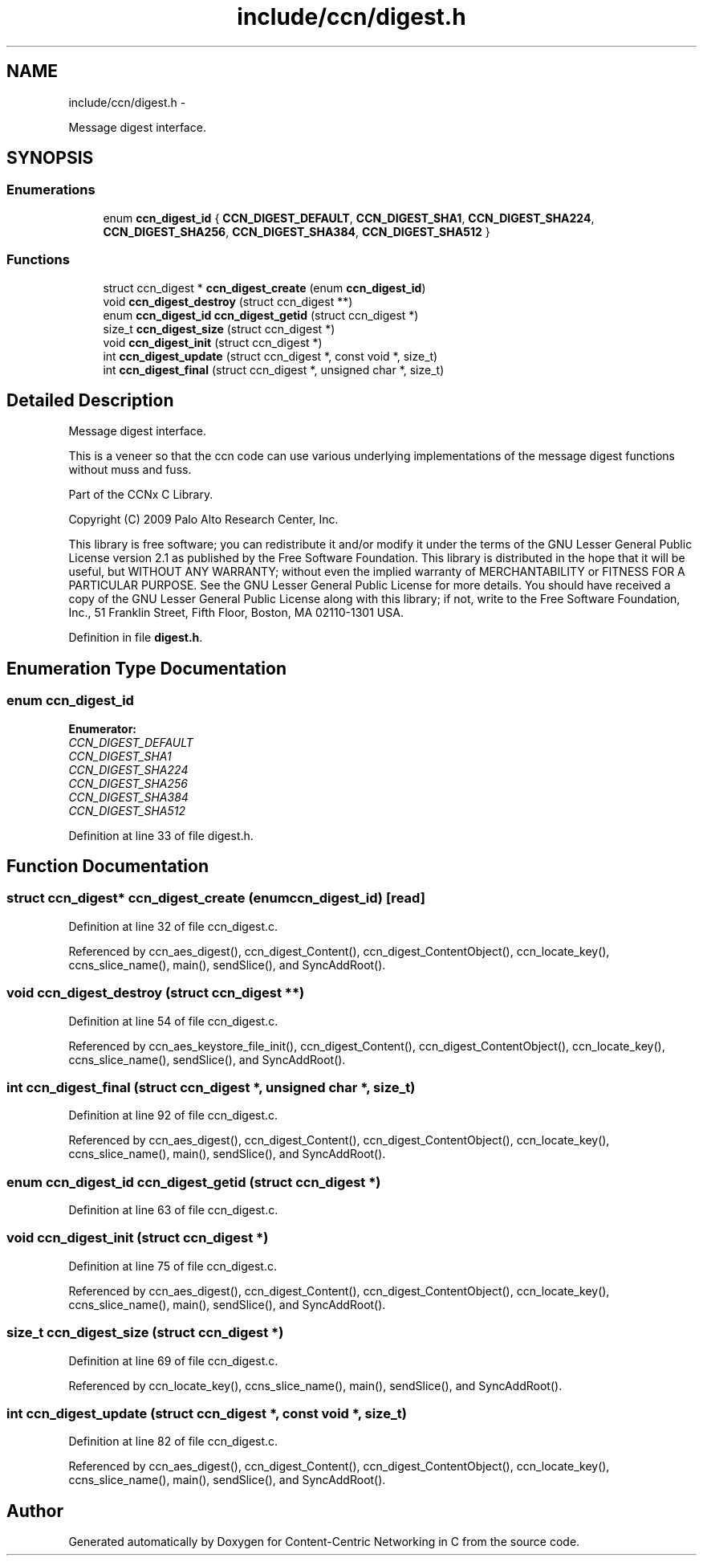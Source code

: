 .TH "include/ccn/digest.h" 3 "Tue Apr 1 2014" "Version 0.8.2" "Content-Centric Networking in C" \" -*- nroff -*-
.ad l
.nh
.SH NAME
include/ccn/digest.h \- 
.PP
Message digest interface\&.  

.SH SYNOPSIS
.br
.PP
.SS "Enumerations"

.in +1c
.ti -1c
.RI "enum \fBccn_digest_id\fP { \fBCCN_DIGEST_DEFAULT\fP, \fBCCN_DIGEST_SHA1\fP, \fBCCN_DIGEST_SHA224\fP, \fBCCN_DIGEST_SHA256\fP, \fBCCN_DIGEST_SHA384\fP, \fBCCN_DIGEST_SHA512\fP }"
.br
.in -1c
.SS "Functions"

.in +1c
.ti -1c
.RI "struct ccn_digest * \fBccn_digest_create\fP (enum \fBccn_digest_id\fP)"
.br
.ti -1c
.RI "void \fBccn_digest_destroy\fP (struct ccn_digest **)"
.br
.ti -1c
.RI "enum \fBccn_digest_id\fP \fBccn_digest_getid\fP (struct ccn_digest *)"
.br
.ti -1c
.RI "size_t \fBccn_digest_size\fP (struct ccn_digest *)"
.br
.ti -1c
.RI "void \fBccn_digest_init\fP (struct ccn_digest *)"
.br
.ti -1c
.RI "int \fBccn_digest_update\fP (struct ccn_digest *, const void *, size_t)"
.br
.ti -1c
.RI "int \fBccn_digest_final\fP (struct ccn_digest *, unsigned char *, size_t)"
.br
.in -1c
.SH "Detailed Description"
.PP 
Message digest interface\&. 

This is a veneer so that the ccn code can use various underlying implementations of the message digest functions without muss and fuss\&.
.PP
Part of the CCNx C Library\&.
.PP
Copyright (C) 2009 Palo Alto Research Center, Inc\&.
.PP
This library is free software; you can redistribute it and/or modify it under the terms of the GNU Lesser General Public License version 2\&.1 as published by the Free Software Foundation\&. This library is distributed in the hope that it will be useful, but WITHOUT ANY WARRANTY; without even the implied warranty of MERCHANTABILITY or FITNESS FOR A PARTICULAR PURPOSE\&. See the GNU Lesser General Public License for more details\&. You should have received a copy of the GNU Lesser General Public License along with this library; if not, write to the Free Software Foundation, Inc\&., 51 Franklin Street, Fifth Floor, Boston, MA 02110-1301 USA\&. 
.PP
Definition in file \fBdigest\&.h\fP\&.
.SH "Enumeration Type Documentation"
.PP 
.SS "enum \fBccn_digest_id\fP"
.PP
\fBEnumerator: \fP
.in +1c
.TP
\fB\fICCN_DIGEST_DEFAULT \fP\fP
.TP
\fB\fICCN_DIGEST_SHA1 \fP\fP
.TP
\fB\fICCN_DIGEST_SHA224 \fP\fP
.TP
\fB\fICCN_DIGEST_SHA256 \fP\fP
.TP
\fB\fICCN_DIGEST_SHA384 \fP\fP
.TP
\fB\fICCN_DIGEST_SHA512 \fP\fP

.PP
Definition at line 33 of file digest\&.h\&.
.SH "Function Documentation"
.PP 
.SS "struct ccn_digest* \fBccn_digest_create\fP (enumccn_digest_id)\fC [read]\fP"
.PP
Definition at line 32 of file ccn_digest\&.c\&.
.PP
Referenced by ccn_aes_digest(), ccn_digest_Content(), ccn_digest_ContentObject(), ccn_locate_key(), ccns_slice_name(), main(), sendSlice(), and SyncAddRoot()\&.
.SS "void \fBccn_digest_destroy\fP (struct ccn_digest **)"
.PP
Definition at line 54 of file ccn_digest\&.c\&.
.PP
Referenced by ccn_aes_keystore_file_init(), ccn_digest_Content(), ccn_digest_ContentObject(), ccn_locate_key(), ccns_slice_name(), sendSlice(), and SyncAddRoot()\&.
.SS "int \fBccn_digest_final\fP (struct ccn_digest *, unsigned char *, size_t)"
.PP
Definition at line 92 of file ccn_digest\&.c\&.
.PP
Referenced by ccn_aes_digest(), ccn_digest_Content(), ccn_digest_ContentObject(), ccn_locate_key(), ccns_slice_name(), main(), sendSlice(), and SyncAddRoot()\&.
.SS "enum \fBccn_digest_id\fP \fBccn_digest_getid\fP (struct ccn_digest *)"
.PP
Definition at line 63 of file ccn_digest\&.c\&.
.SS "void \fBccn_digest_init\fP (struct ccn_digest *)"
.PP
Definition at line 75 of file ccn_digest\&.c\&.
.PP
Referenced by ccn_aes_digest(), ccn_digest_Content(), ccn_digest_ContentObject(), ccn_locate_key(), ccns_slice_name(), main(), sendSlice(), and SyncAddRoot()\&.
.SS "size_t \fBccn_digest_size\fP (struct ccn_digest *)"
.PP
Definition at line 69 of file ccn_digest\&.c\&.
.PP
Referenced by ccn_locate_key(), ccns_slice_name(), main(), sendSlice(), and SyncAddRoot()\&.
.SS "int \fBccn_digest_update\fP (struct ccn_digest *, const void *, size_t)"
.PP
Definition at line 82 of file ccn_digest\&.c\&.
.PP
Referenced by ccn_aes_digest(), ccn_digest_Content(), ccn_digest_ContentObject(), ccn_locate_key(), ccns_slice_name(), main(), sendSlice(), and SyncAddRoot()\&.
.SH "Author"
.PP 
Generated automatically by Doxygen for Content-Centric Networking in C from the source code\&.

